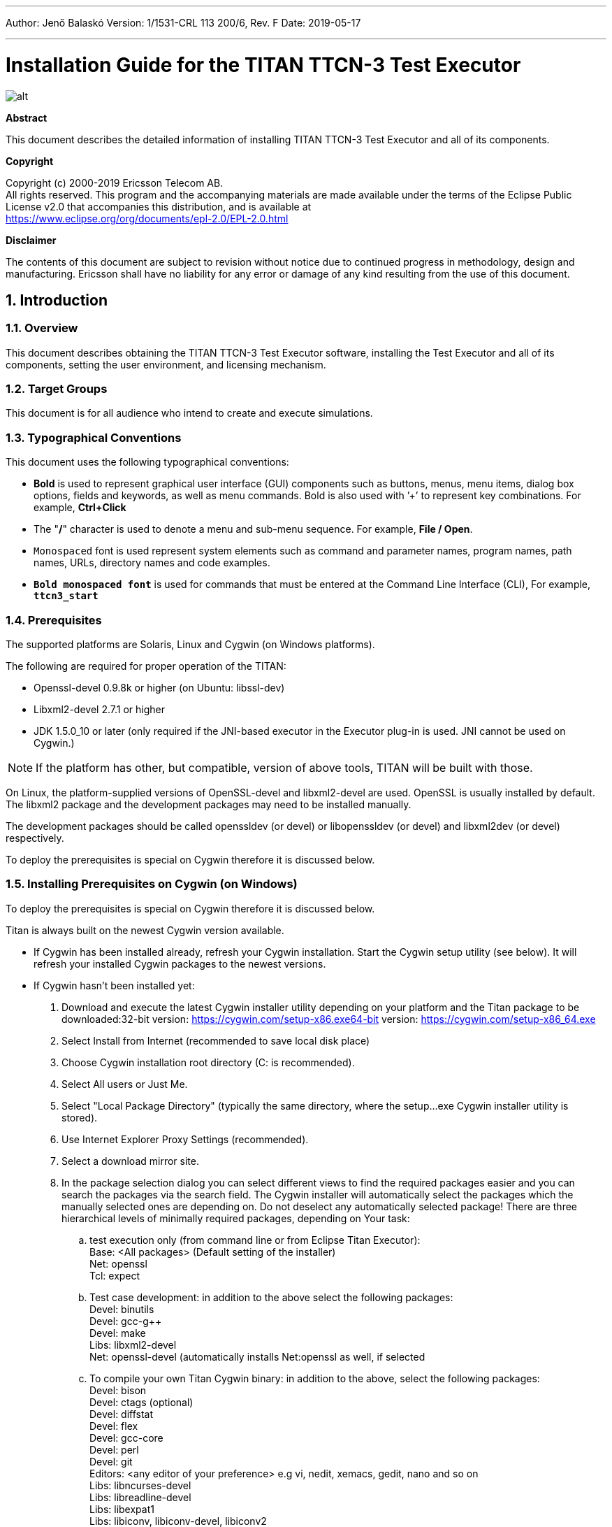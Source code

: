 ---
Author: Jenő Balaskó
Version: 1/1531-CRL 113 200/6, Rev. F
Date: 2019-05-17

---
= Installation Guide for the TITAN TTCN-3 Test Executor
:author: Jenő Balaskó
:revnumber: 1/1531-CRL 113 200/6, Rev. F
:revdate: 2019-05-17
:title-logo-image: images/titan_logo.png
:sectnums:
:doctype: book
:leveloffset: +1
:toc:

ifdef::env-github,backend-html5[]
image::images/titan_logo.png[alt]
endif::[]

*Abstract*

This document describes the detailed information of installing TITAN TTCN-3 Test Executor and all of its components.

*Copyright*

Copyright (c) 2000-2019 Ericsson Telecom AB. +
All rights reserved. This program and the accompanying materials are made available under the terms of the Eclipse Public License v2.0 that accompanies this distribution, and is available at +
https://www.eclipse.org/org/documents/epl-2.0/EPL-2.0.html

*Disclaimer*

The contents of this document are subject to revision without notice due to continued progress in methodology, design and manufacturing. Ericsson shall have no liability for any error or damage of any kind resulting from the use of this document.

= Introduction

== Overview

This document describes obtaining the TITAN TTCN-3 Test Executor software, installing the Test Executor and all of its components, setting the user environment, and licensing mechanism.

== Target Groups

This document is for all audience who intend to create and execute simulations.

== Typographical Conventions

This document uses the following typographical conventions:

* *Bold* is used to represent graphical user interface (GUI) components such as buttons, menus, menu items, dialog box options, fields and keywords, as well as menu commands. Bold is also used with ’+’ to represent key combinations. For example, *Ctrl+Click*
* The "*/*" character is used to denote a menu and sub-menu sequence. For example, *File / Open*.
* `Monospaced` font is used represent system elements such as command and parameter names, program names, path names, URLs, directory names and code examples.
* *`Bold monospaced font`* is used for commands that must be entered at the Command Line Interface (CLI), For example, *`ttcn3_start`*

== Prerequisites

The supported platforms are Solaris, Linux and Cygwin (on Windows platforms).

The following are required for proper operation of the TITAN:

* Openssl-devel 0.9.8k or higher (on Ubuntu: libssl-dev)
* Libxml2-devel 2.7.1 or higher
* JDK 1.5.0_10 or later (only required if the JNI-based executor in the Executor plug-in is used. JNI cannot be used on Cygwin.)

NOTE: If the platform has other, but compatible, version of above tools, TITAN will be built with those.

On Linux, the platform-supplied versions of OpenSSL-devel and libxml2-devel are used. OpenSSL is usually installed by default. The libxml2 package and the development packages may need to be installed manually.

The development packages should be called openssldev (or devel) or libopenssldev (or devel) and libxml2dev (or devel) respectively.

To deploy the prerequisites is special on Cygwin therefore it is discussed below.

== Installing Prerequisites on Cygwin (on Windows)

To deploy the prerequisites is special on Cygwin therefore it is discussed below.

Titan is always built on the newest Cygwin version available.

* If Cygwin has been installed already, refresh your Cygwin installation. Start the Cygwin setup utility (see below). It will refresh your installed Cygwin packages to the newest versions.

* If Cygwin hasn’t been installed yet:

. Download and execute the latest Cygwin installer utility depending on your platform and the Titan package to be downloaded:32-bit version: https://cygwin.com/setup-x86.exe64-bit version: https://cygwin.com/setup-x86_64.exe

. Select Install from Internet (recommended to save local disk place)

. Choose Cygwin installation root directory (C: is recommended).

. Select All users or Just Me.

. Select "Local Package Directory" (typically the same directory, where the setup…exe Cygwin installer utility is stored).

. Use Internet Explorer Proxy Settings (recommended).

. Select a download mirror site.

. In the package selection dialog you can select different views to find the required packages easier and you can search the packages via the search field. The Cygwin installer will automatically select the packages which the manually selected ones are depending on. Do not deselect any automatically selected package! There are three hierarchical levels of minimally required packages, depending on Your task:

.. test execution only (from command line or from Eclipse Titan Executor): +
Base: <All packages> (Default setting of the installer) +
Net: openssl +
Tcl: expect
.. Test case development: in addition to the above select the following packages: +
Devel: binutils +
Devel: gcc-g++ +
Devel: make +
Libs: libxml2-devel +
Net: openssl-devel (automatically installs Net:openssl as well, if selected
.. To compile your own Titan Cygwin binary: in addition to the above, select the following packages: +
Devel: bison +
Devel: ctags (optional) +
Devel: diffstat +
Devel: flex +
Devel: gcc-core +
Devel: perl +
Devel: git +
Editors: <any editor of your preference> e.g vi, nedit, xemacs, gedit, nano and so on +
Libs: libncurses-devel +
Libs: libreadline-devel +
Libs: libexpat1 +
Libs: libiconv, libiconv-devel, libiconv2
.. To contribute to Titan, test port or protocol module development: Devel: git-review If, after selecting the required packages and clicking on the "Next" button, a "Resolving Dependencies" window lists further required packages, ensure that the "Select required packages (RECOMMENDED)" checkbox is checked and click on the "Next" button.

. Select the ``Create'' icon on the Desktop checkbox

. Optional +
Your "unix" home directory, by default is: <your cygwin installation directory>/home/<yourUserId>. If you are (also) working in command line mode, it is a good practice to change this to the folder where your TTCN-3 projects are located. Edit the file <your cygwin installation directory>/etc/passw: In the line: ourUserId>:unused:<xxxxxx>:<yyyyy>:U-<yourDomain>&lt;yourUserId>, S-1-5-21-nnnnnn…nnnnnn:/home/<yourUserId>:/bin/bash replace ``/home/<yourUserId>'' with the folder of your preference.
+
NOTE: you can access all Windows drives from Cygwin as /cygdrive/<windowsDriveLetter>. Example: to set your "unix" home directory to the "My_Home" folder within your Windows Documents folder, you should replace "/home/<yourUserId>" by /cygdrive/c/Users/<yourUserId>/Documents/My_Home''WARNING: The path of your "unix" home directory shall not contain any space! It is not a requirement, but is a kind of best practice to place Titan into a subfolder within your "unix" home directory.

. When installation is finished, add the +
$CYGWIN_INSTALL_DIRECTORY\bin and +
$CYGWIN_INSTALL_DIRECTORY\usr\bin directories to the PATH +
environment variable of Windows, so Eclipse will access the shell commands. +
For example, if the cygwin root is ``C:64'' then ``Path'' should contain ``C:64;C:64''.

. To check if your installation is correct, open either a Cygwin shell (use the desktop icon created during Cygwin installation or start bash.exe from the Windows Start menu) or start cmd.exe from the Windows Start menu and type:bash.exe

= Installing from a pre-built binary package

This chapter describes obtaining the software and installing it.

== Downloading the Software

The Titan package can be installed from the provided download sites.

Download the Titan package for your platform, OS and GCC version from the provided download sites:

* For Ericsson users only: http://ttcn.ericsson.se/download. The usage of this version is conditioned by the presence of a license file and supported by the Titan support team.

* For users outside Ericsson: https://projects.eclipse.org/projects/tools.titan/downloads. This version is licensed under the Eclipse Public License.

A binary distribution, suitable for the used operating system (Solaris, Linux, FreeBSD), and for a {cpp} compiler, in a tar-gzip archive will be received. For Windowsfootnote:[For using TITAN on Windows platforms, installing the Cygwin programming environment is required see chapter 1.5 Installing Prerequisites on Cygwin (on Windows)] users there is no pre-built version, but compiling the open-source version is possible.

WARNING: the version of {cpp} compiler used is important. If the version difference between the system’s compiler and the compiler that the basic TTCN–3 library was built with is large enough, the linking of executable test suites will fail with strange error messages. The reason is the different mapping of {cpp} class and (polymorphic) member function names into linker symbols. For example, this problem persists between versions 2.8.x and 2.95.x of GCC. Different {cpp} compilers (e.g. Sun Workshop and GCC) are, of course, totally incompatible. The solution for this problem is to use nearly the same version of the {cpp} compiler as the binary package was built with.

Binaries for other operating systems or {cpp} compilers are available only on request.

== Installing the Package

No administrator (root) privileges are required for installation, but the install directory must be readable for all users of the test executor. Perform the following steps to install TITAN:

. Create an empty directory, for example, `/usr/local/TTCN3` or `/home/<UserId>/TTCN3`. This directory will be referred as `$TTCN3_DIR` in the further sections of this document.
. Copy the `.tgz` file into this directory.
. Unpack all files from the archive using any of the following commands (assuming GNU tar): +
`tar xvzf ttcn3-<version>-<platform>-<compiler>.tgz` +
or +
`gzip -dc ttcn3-<version>-<platform>-<compiler>.tgz | tar -xvf-`

The following sub-directories are created:

* `bin` contains the executable programs: The Compiler, the Makefile Generator, the Main Controller for parallel test execution and two log formatter utilities.
* `etc` contains a demo license key, which enables to use the parser parts of the Compiler by any user on any host, that is, without {cpp} code generation. The installation can be tested with this demo key until the personalized license key is received.
* `include` contains the C+/+ header files needed to compile the generated {cpp} code.
* `lib` contains the pre-compiled Base Library for use with the generated {cpp} code both for single and parallel mode in static and dynamic linkingfootnote:[Note that not all platforms support dynamic linking.] formats.
* `man` contains UNIX manual pages (for the Compiler and the Makefile Generator).
* `demo` contains a simple TTCN–3 test suite ("Hello, world!") together with a sample test port and a compiled executable.
* `doc` contains this documentation in PostScript and PDF formats.

To complete the TITAN TTCN–3 Test Executor installation, some environmental variables should be set and the login script should be modified.

NOTE: The {cpp} source code generated by this version (patch level) of Compiler is not compatible with older versions of TTCN–3 Base Library and vice versa.footnote:[Sometimes even the linking fails; but a successful linking does not mean that everything is correct at all.]If upgrading TITAN from an older version, all modules of existing test suites must be re-translated with the new compiler in order to make them running with the new libraries.

It is recommended to make a backup copy of the older version of the distribution. There are some minor incompatibilities in the compiler’s grammar that may cause many syntax errors in TTCN–3 modules that were translated correctly with earlier versions.

== Install TITAN with Clang

Currently it is experimental to use TITAN with clang on Ubuntu operating system. It was tested only on Ubuntu. In order to use TITAN with clang on Ubuntu some steps must be done:

. Install *clang-3.8* (3.8 is the required version).
. Go into your TITAN installation directory and open (or create) the Makefile.personal file and add the following lines: +
*CXX := clang++-3.8* +
*CC := clang-3.8*
. If TITAN is already compiled run *make distclean* command
. To compile TITAN with clang run *make* and *make install* commands.

There are some important notes about using clang with TITAN:

* The {cpp} source code generated and TITAN must be compiled with the same version of clang. See section 2.2 note.
* Makefiles of TTCN-3 projects must be modified by hand(replace *CXX = g++* with *CXX = clang++3.8*). Or regenerated using *makefilegen*, to use clang compiler. TITAN’s *makefilegen* can detect if it was compiled with clang and will generate makefiles with clang as default {cpp} compiler.
* Required clang version is *3.8*.

= Building Titan from source code

== Obtaining the source code to your local machine

The name of the source code repository of Titan is titan.core in the github. Follow steps as follows.

. First time execute these commands: +
`cd ~/git +
git clone https://github.com/eclipse/titan.core.git` +
This way a folder "titan.core", the "titan repository" will be created with the TITAN source code and build system. +
To update the already existing repository execute these commands: +
`cd ~/git/titan.core +
git pull https://github.com/eclipse/titan.core.git`
. Follow the instructions in the file "`titan.core/README.<your platform>`"
. Continue with the next paragraph of this document.

= Setting the User Environment

This chapter describes the environment variables that must be set, and the modification of the user login scripts.

== Environment Variables

The following environment variables should be set:

* With system administrator privileges, set the `$TTCN3_DIR` environment variable in the common `/etc/profile` and add the `$TTCN3_DIR/bin` directory to the system paths.
* All tools of TITAN, including the Executable Test Suites, require a shared library of OpenSSL (`libcrypto.so`) for execution. To avoid incompatibilities, the suitable shared object file is provided in `$TTCN3_DIR/lib`, so add `$TTCN3_DIR/lib` to the `LD_LIBRARY_PATH` environment variable.
+
WARNING: If this step is not performed, the compiler will not start!
* Add `$TTCN3_DIR/man` to the `$MANPATH` environment variable to reach the manual pages directly.
* If there is no valid license key, refer to link:5-licensing.md[Licensing]. If upgrading from an older version with a license key valid for this version, skip this step.
* To run TITAN, ensure that the `$TTCN3_DIR` environmental variable has been set, for example, assuming a tcsh as login shell: `setenv TTCN3_DIR /usr/local/TTCNv3`
* To use the TTCN–3 keyword help feature in the GUI with a web browser other than the default Netscape, it is necessary to set the `$TTCN3_BROWSER `environmental variable, for example, to specify Opera, type the following at the C-shell: `setenv $TTCN3_BROWSER opera`

After setting the environmental variables, the TITAN TTCN–3 Test Executor installation is complete.

== Modification of the User Login Script

The following examples provide some help in modifying the login scripts.

*Example modifications of login script* assuming bash as login shell:
....
TTCN3_DIR=/usr/local/TTCNv3
PATH=$TTCN3_DIR/bin:$PATH
LD_LIBRARY_PATH=$TTCN3_DIR/lib:$LD_LIBRARY_PATH
MANPATH=$MANPATH:$TTCN3_DIR/man
TTCN3_LICENSE_FILE=/home/tmpusr/license.dat
export TTCN3_DIR PATH LD_LIBRARY_PATH MANPATH TTCN3_LICENSE_FILE
....

*Example modifications of login script* assuming tcsh as login shell:
....
setenv TTCN3_DIR /usr/local/TTCNv3
setenv PATH ${TTCN3_DIR}/bin:${PATH}
setenv LD_LIBRARY_PATH ${TTCN3_DIR}/lib:${LD_LIBRARY_PATH}
setenv MANPATH ${MANPATH}:${TTCN3_DIR}/man
setenv TTCN3_LICENSE_FILE /home/tmpusr/license.dat
....

== Modifying Makefile Library

Make sure that the Makefile contains the following highlighted part:
....
SOLARIS8_LIBS = -lxnet -lxml2 -lresolv -lnsl -lsocket
LINUX_LIBS = -lxml2 -lpthread -lrt
....

= Licensing

This chapter describes how to obtain and install a TITAN license key.

From version 1.1.pl8, TITAN can be used only with a valid license key.

== Obtaining License Key (Only for Ericsson users)

The license keys are *free of charge* and can be ordered via an HTML form on the following URL: Request a Titan licence at:

https://ericoll.internal.ericsson.com/sites/Titan/Pages/TitanLicenses.aspx

The personalized license key is a simple ASCII text file, which is sent as an e-mail attachment.

Example of license file:
....
—–BEGIN TTCN-3 LICENSE FILE—–
AAAAAUrhbm9zIFpvbHThbiBTemFi8wAAAAAAAAAAAAAAAAAAAAAAAAAAAAAAAAAA
AAAAAFN6YWJvLkphbm9zQGV0aC5lcmljc3Nvbi5zZQAAAAAAAAAAAAAAAAAAAAAA
AAAAAENvbmZvcm1hbmNlIExhYiwgRXJpY3Nzb24gSHVuZ2FyeSBMdGQuAAAAAAAA
AAAAAEVUSC9STC9TAAAAAAAAAAA7ygrgPayP34CzP9B0bXBqc3oAAAAAAAEAAAAB
AAAAAAAAAAEAAABjAAAAYwAAAIEAAAAAAAAAADAsAhRmeNSqfy5/3iEHFsBi1miR
+imw2AIUdRN/V3m6gDQzVeMS+wFUl3UEeKgAAA==
—–END TTCN-3 LICENSE FILE—–
....

The license key contains the following information encoded in PEM format of OpenSSL library:

A unique identifier (integer number). If the license needs to be renewed or there are problems with licensing, refer to this `Unique ID`.

* Personal data: user’s name, e-mail address, company’s name and department.
* The time interval of the license key validity.
* The host ID of the computer where the license is valid on (optional).
* The login name that is allowed to use the tool with this key (optional).
* The type of limitation, that is, host ID, login name or both.
* The version interval of the Test Executor that the license key is valid for.
* The list of features that are enabled by this key (in a bitmask).
* DSA digital signaturefootnote:[The public key required to check the DSA signature is compiled into all tools and libraries.], which is calculated on all information fields to protect data integrity and make it impossible to modify license information by the user.

== Installing the License Key

Perform the following steps to install the license key:

* Save the license key somewhere in the user home directory. The recommended name for it is `license.dat`, but it can be named alternatively
* It is advised to change its permissions to read-only in order to avoid accidental modification or erasing.
* Set the `TTCN3_LICENSE_FILE` environment variable to point to the license file with full path name. Add this command to the login script to do this step automatically for each login.
* Check the validity of the license by issuing `$TTCN3_DIR/bin/compiler -v`. The compiler will print its version and the information contained in the license file. Also it checks the validity of the license key. Example printout:

....
TTCN-3 and ASN.1 Compiler for the TTCN-3 Test Executor
Product number: CRL 113 200/4 R2A
Build date: Sep 19 2014 10:17:18
Compiled with: GCC 4.8.2

Copyright Ericsson Telecom AB 2000-2014

License information:
--------------------------------------------------------
License file : /home/ethbaat/license_98.dat
Unique ID : 98
Licensee : Attila Balasko
E-mail : jeno.balasko@ericsson.com
Company : Ericsson Hungary
Department : ETH/XZR
Valid from : Fri Sep 20 00:00:00 2002
Valid until : Tue Aug 25 23:59:59 2015
Limitation : USER
Host ID : 00000000
Login name : ethbaat
Versions : from 1.1.pl0 until 1.99.pl99
Languages : TTCN3 ASN1
Encoders : RAW TEXT BER PER XER
Applications : CODEGEN TPGEN SINGLE MCTR HC LOGFORMAT
Max PTCs : 10000
--------------------------------------------------------
The license key is valid.
Using OpenSSL 1.0.1e 11 Feb 2013
....

The last line of the printout indicates the success or the problems with the license key.

If a host-limited key is needed, perform it in the same way but do it as system administrator. Copy it into a common directory, for example `$TTCN3_DIR/etc`, and set `TTCN3_LICENSE_FILE` in the common login script of all users, for example, in `/etc/profile`.

= References
[[_1]]
* [1] link:https://github.com/eclipse/titan.core/blob/master/usrguide/userguide/UserGuide.adoc[User Guide for TITAN TTCN-3 Test Executor]

[[_2]]
* [2] link:https://github.com/eclipse/titan.core/blob/master/usrguide/referenceguide/ReferenceGuide.adoc[Programmers Technical Reference for TITAN TTCN-3 Test Executor]
